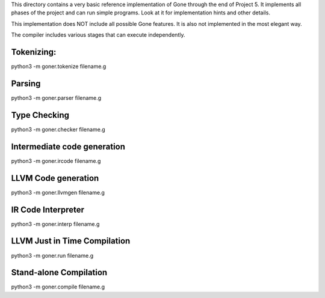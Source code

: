 This directory contains a very basic reference implementation of Gone
through the end of Project 5. It implements all phases of the project
and can run simple programs.  Look at it for implementation hints and
other details.

This implementation does NOT include all possible Gone features.
It is also not implemented in the most elegant way.

The compiler includes various stages that can execute independently.

Tokenizing:
-----------
python3 -m goner.tokenize filename.g  

Parsing
-------
python3 -m goner.parser filename.g

Type Checking
-------------
python3 -m goner.checker filename.g

Intermediate code generation
----------------------------
python3 -m goner.ircode filename.g

LLVM Code generation
--------------------
python3 -m goner.llvmgen filename.g

IR Code Interpreter
-------------------
python3 -m goner.interp filename.g

LLVM Just in Time Compilation
-----------------------------
python3 -m goner.run filename.g

Stand-alone Compilation
-----------------------
python3 -m goner.compile filename.g
